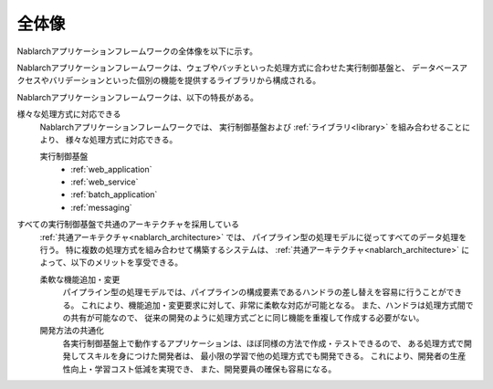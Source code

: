 .. _nablarch_big_picture:

全体像
============================
Nablarchアプリケーションフレームワークの全体像を以下に示す。

.. image:: images/framework.png
  :scale: 80

Nablarchアプリケーションフレームワークは、ウェブやバッチといった処理方式に合わせた実行制御基盤と、
データベースアクセスやバリデーションといった個別の機能を提供するライブラリから構成される。

Nablarchアプリケーションフレームワークは、以下の特長がある。

様々な処理方式に対応できる
 Nablarchアプリケーションフレームワークでは、
 実行制御基盤および :ref:`ライブラリ<library>` を組み合わせることにより、
 様々な処理方式に対応できる。

 .. _runtime_platform:

 実行制御基盤
  * :ref:`web_application`
  * :ref:`web_service`
  * :ref:`batch_application`
  * :ref:`messaging`

すべての実行制御基盤で共通のアーキテクチャを採用している
 :ref:`共通アーキテクチャ<nablarch_architecture>` では、
 パイプライン型の処理モデルに従ってすべてのデータ処理を行う。
 特に複数の処理方式を組み合わせて構築するシステムは、
 :ref:`共通アーキテクチャ<nablarch_architecture>` によって、以下のメリットを享受できる。

 柔軟な機能追加・変更
  パイプライン型の処理モデルでは、パイプラインの構成要素であるハンドラの差し替えを容易に行うことができる。
  これにより、機能追加・変更要求に対して、非常に柔軟な対応が可能となる。
  また、ハンドラは処理方式間での共有が可能なので、
  従来の開発のように処理方式ごとに同じ機能を重複して作成する必要がない。

 開発方法の共通化
  各実行制御基盤上で動作するアプリケーションは、ほぼ同様の方法で作成・テストできるので、
  ある処理方式で開発してスキルを身につけた開発者は、
  最小限の学習で他の処理方式でも開発できる。
  これにより、開発者の生産性向上・学習コスト低減を実現でき、
  また、開発要員の確保も容易になる。
